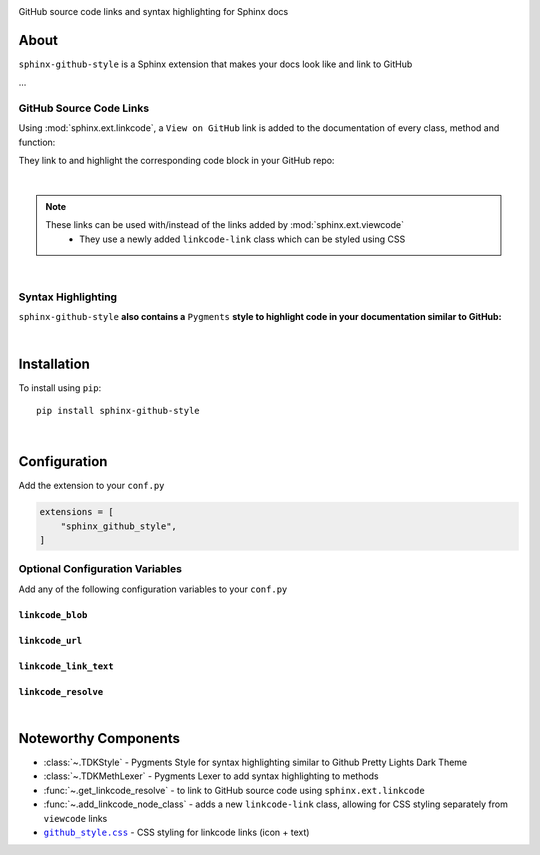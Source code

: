 ..  Title: Sphinx Github Style
..  Description: A Sphinx extension to add GitHub source code links and syntax highlighting
..  Author: TDKorn (Adam Korn)

.. meta::
   :title: Sphinx Github Style
   :description: A Sphinx extension to add GitHub source code links and syntax highlighting


.. |.github_style| replace:: ``github_style.css``
.. _.github_style: https://github.com/tdkorn/sphinx-github-style/tree/v1.0.2/sphinx_github_style/_static/github_style.css


.. raw:: html

   <div align="center">


.. image:: _static/logo_square.ico
   :alt: Sphinx GitHub Style: GitHub Integration and Pygments Style for Sphinx Documentation
   :width: 25%


.. raw:: html

   <h1>Sphinx Github Style</h1>

GitHub source code links and syntax highlighting for Sphinx docs


.. image:: https://img.shields.io/pypi/v/sphinx-github-style?color=eb5202
   :target: https://pypi.org/project/sphinx-github-style/
   :alt: PyPI Version

.. image:: https://img.shields.io/badge/GitHub-sphinx--github--style-4f1abc
   :target: https://github.com/tdkorn/sphinx-github-style/
   :alt: GitHub Repository

.. image:: https://static.pepy.tech/personalized-badge/sphinx-github-style?period=total&units=none&left_color=grey&right_color=blue&left_text=Downloads
    :target: https://pepy.tech/project/sphinx-github-style/

.. image:: https://readthedocs.org/projects/sphinx-github-style/badge/?version=latest
    :target: https://sphinx-github-style.readthedocs.io/en/latest/?badge=latest
    :alt: Documentation Status

.. raw:: html

   </div>
   <br/>
   <br/>


About
~~~~~~~~~~~~~

``sphinx-github-style`` is a Sphinx extension that makes your docs look like and link to GitHub

...


GitHub Source Code Links
===============================


Using :mod:`sphinx.ext.linkcode`,  a ``View on GitHub`` link is added to the documentation of every class, method and function:

.. image:: https://user-images.githubusercontent.com/96394652/220941352-f5530a56-d338-4b90-b83a-4b22b0f632fe.png
   :alt: sphinx github style adds a "View on GitHub" link

They link to and highlight the corresponding code block in your GitHub repo:

.. image:: https://user-images.githubusercontent.com/96394652/220945912-447173db-2ac7-4e00-bec5-3859753bf687.png


|

.. note::

   These links can be used with/instead of the links added by :mod:`sphinx.ext.viewcode`
     * They use a newly added ``linkcode-link`` class which can be styled using CSS


|

Syntax Highlighting
====================

``sphinx-github-style`` **also contains a** ``Pygments`` **style to highlight code in your documentation similar to GitHub:**


.. image:: https://user-images.githubusercontent.com/96394652/220946796-bf7aa236-964d-48e7-83e2-142aac00b0dd.png


|

Installation
~~~~~~~~~~~~~~~~

To install using ``pip``::

 pip install sphinx-github-style

|

Configuration
~~~~~~~~~~~~~~~

Add the extension to your ``conf.py``

.. code-block:: python

   extensions = [
       "sphinx_github_style",
   ]

Optional Configuration Variables
===================================

Add any of the following configuration variables to your ``conf.py``


``linkcode_blob``
^^^^^^^^^^^^^^^^^^^

.. confval:: linkcode_blob

   The blob to link to on GitHub - any of ``"head"``, ``"last_tag"``, or ``"{blob}"``

   * ``head`` (default): links to the most recent commit hash; if this commit is tagged, uses the tag instead
   * ``last_tag``: links to the most recent commit tag on the currently checked out branch
   * ``blob``: links to any blob you want, for example ``"master"`` or ``"v2.0.1"``

   :type: **str**
   :default: ``"head"``


``linkcode_url``
^^^^^^^^^^^^^^^^^^^

.. confval:: linkcode_url

   The link to your GitHub repository formatted as ``https://github.com/user/repo``

   * If not provided, will attempt to create the link from the :external+sphinx:confval:`html_context` dict

   :type: **str**
   :default: ``f"https://github.com/{html_context['github_user']}/{html_context['github_repo']}/{html_context['github_version']}"``


``linkcode_link_text``
^^^^^^^^^^^^^^^^^^^^^^

.. confval:: linkcode_link_text

   The text to use for the linkcode link

   :type: **str**
   :default: ``"View on GitHub"``


``linkcode_resolve``
^^^^^^^^^^^^^^^^^^^^^^^^

.. confval:: linkcode_resolve

   A ``linkcode_resolve()`` function to use when resolving the link target with :mod:`sphinx.ext.linkcode`

   :type: **Callable**
   :default: Return value from :func:`~.get_linkcode_resolve`


|

Noteworthy Components
~~~~~~~~~~~~~~~~~~~~~

* :class:`~.TDKStyle` - Pygments Style for syntax highlighting similar to Github Pretty Lights Dark Theme
* :class:`~.TDKMethLexer` - Pygments Lexer to add syntax highlighting to methods
* :func:`~.get_linkcode_resolve` - to link to GitHub source code using ``sphinx.ext.linkcode``
* :func:`~.add_linkcode_node_class` - adds a new ``linkcode-link`` class, allowing for CSS styling separately from ``viewcode`` links
* |.github_style|_ - CSS styling for linkcode links (icon + text)

